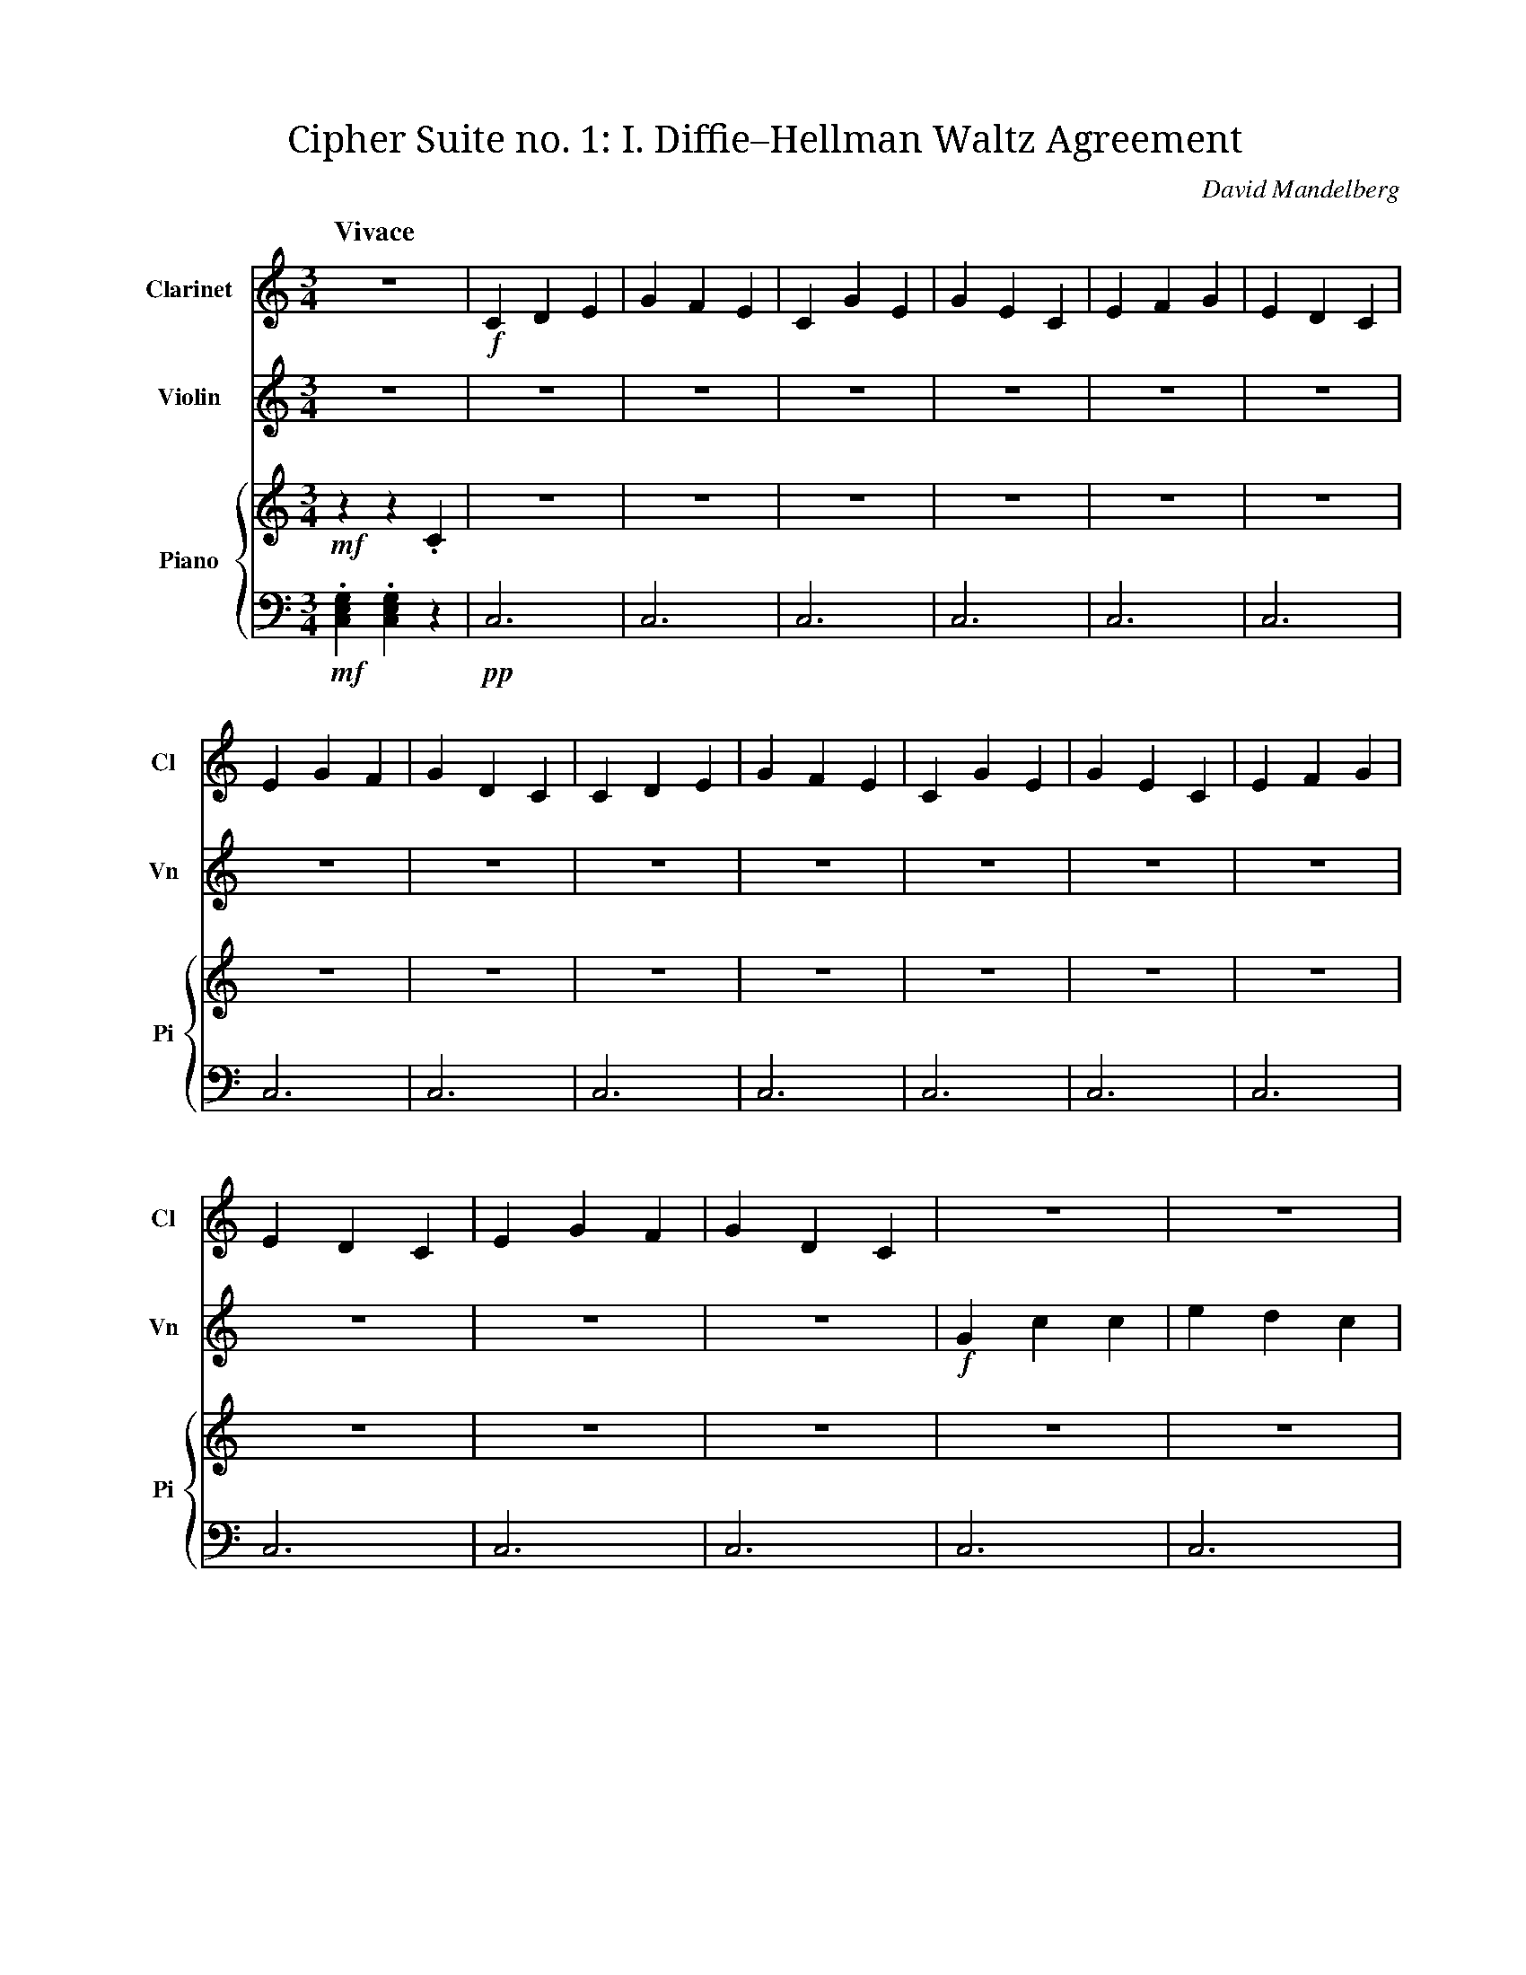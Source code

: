 X:1
T:Cipher Suite no. 1: I. Diffie–Hellman Waltz Agreement
C:David Mandelberg
M:3/4
L:1/4
Q:"Vivace"
V:Cl name="Clarinet" subname="Cl" clef=treble
V:Vn name="Violin" subname="Vn" clef=treble
V:PT name="Piano" subname="Pi" clef=treble
V:PB clef=bass
%%score Cl Vn {PT PB}
K:C
V:Cl
%%MIDI program 72
V:Vn
%%MIDI program 41
V:PT
%%MIDI program 1
V:PB
%%MIDI program 1
[V:Cl] Z |\
[V:Vn] Z |\
[V:PT] !mf! z z .C |\
[V:PB] !mf! .[C,E,G,] .[C,E,G,] z |\
[V:Cl] !f! C D E | G F E | C G E | G E C |\
[V:Vn] Z4 |\
[V:PT] Z4 |\
[V:PB] !pp! C,3 | C,3 | C,3 | C,3 |\
[V:Cl] E F G | E D C | E G F | G D C |\
[V:Vn] Z4 |\
[V:PT] Z4 |\
[V:PB] C,3 | C,3 | C,3 | C,3 |\
[V:Cl] C D E | G F E | C G E | G E C |\
[V:Vn] Z4 |\
[V:PT] Z4 |\
[V:PB] C,3 | C,3 | C,3 | C,3 |\
[V:Cl] E F G | E D C | E G F | G D C |\
[V:Vn] Z4 |\
[V:PT] Z4 |\
[V:PB] C,3 | C,3 | C,3 | C,3 |\
[V:Cl] Z4 |\
[V:Vn] !f! G c c | e d c | G c e | g f e |\
[V:PT] Z4 |\
[V:PB] C,3 | C,3 | C,3 | C,3 |\
[V:Cl] Z4 |\
[V:Vn] c f g | g e d | e f d | g d c |\
[V:PT] Z4 |\
[V:PB] C,3 | C,3 | C,3 | C,3 |\
[V:Cl] Z4 |\
[V:Vn] G c c | e d c | G c e | g f e |\
[V:PT] Z4 |\
[V:PB] C,3 | C,3 | C,3 | C,3 |\
[V:Cl] Z4 |\
[V:Vn] c f g | g e d | e f d | g d c |\
[V:PT] Z4 |\
[V:PB] C,3 | C,3 | C,3 | C,3 |\
[V:Cl] Z |]
[V:Vn] Z |]
[V:PT] Z |]
[V:PB] Z |]
